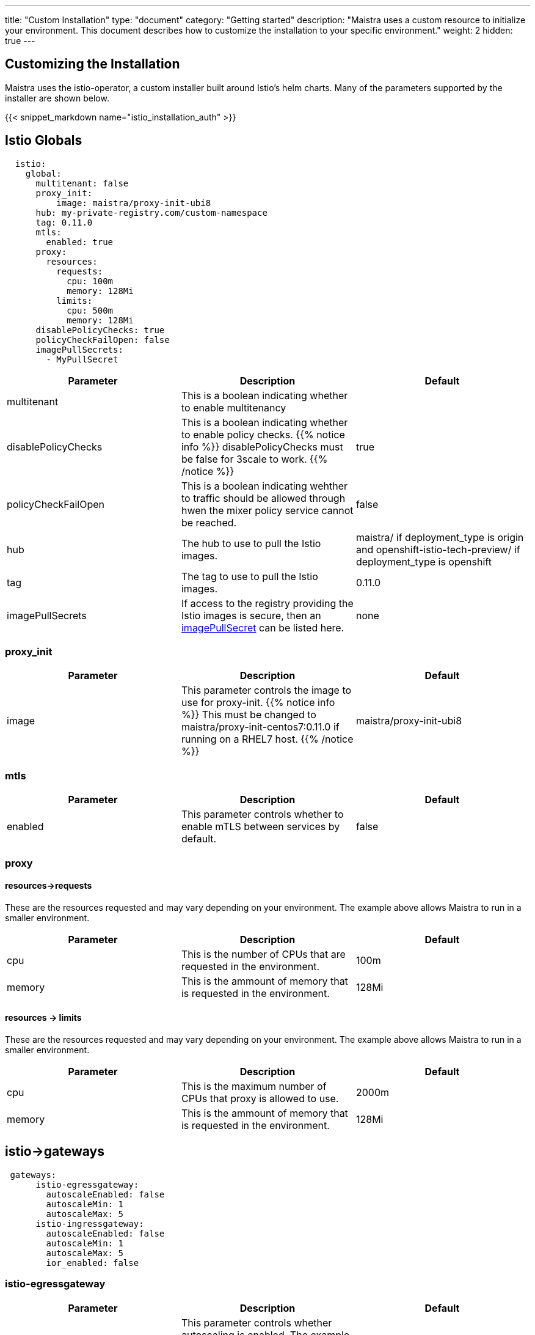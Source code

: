 ---
title: "Custom Installation"
type: "document"
category: "Getting started"
description: "Maistra uses a custom resource to initialize your environment. This document describes how to customize the installation to your specific environment."
weight: 2
hidden: true
---


:toc:

== Customizing the Installation

Maistra uses the istio-operator, a custom installer built around Istio's helm charts. Many of the parameters supported by the installer are shown below.

{{< snippet_markdown name="istio_installation_auth" >}}

## [[istio_globals]] Istio Globals

[source,yaml]
----
  istio:
    global:
      multitenant: false
      proxy_init:
          image: maistra/proxy-init-ubi8
      hub: my-private-registry.com/custom-namespace
      tag: 0.11.0
      mtls:
        enabled: true
      proxy:
        resources:
          requests:
            cpu: 100m
            memory: 128Mi
          limits:
            cpu: 500m
            memory: 128Mi
      disablePolicyChecks: true
      policyCheckFailOpen: false
      imagePullSecrets:
        - MyPullSecret
----


[options="header"]
|=======
|Parameter |Description |Default
|multitenant | This is a boolean indicating whether to enable multitenancy |
|disablePolicyChecks | This is a boolean indicating whether to enable policy checks. {{% notice info %}}
disablePolicyChecks must be false for 3scale to work.
{{% /notice %}} | true
|policyCheckFailOpen | This is a boolean indicating wehther to traffic should be allowed through hwen the mixer policy service cannot be reached.  | false
|hub| The hub to use to pull the Istio images.|maistra/ if deployment_type is origin and openshift-istio-tech-preview/ if deployment_type is openshift
|tag| The tag to use to pull the Istio images.| 0.11.0
|imagePullSecrets|If access to the registry providing the Istio images is secure, then an link:https://kubernetes.io/docs/concepts/containers/images/#specifying-imagepullsecrets-on-a-pod[imagePullSecret] can be listed here.|none
|=======

### proxy_init

[options="header"]
|=======
|Parameter |Description |Default
|image | This parameter controls the image to use for proxy-init.
{{% notice info %}}
This must be changed to maistra/proxy-init-centos7:0.11.0 if running on a RHEL7 host.
{{% /notice %}}
 | maistra/proxy-init-ubi8
|=======


### mtls

[options="header"]
|=======
|Parameter |Description |Default
|enabled | This parameter controls whether to enable mTLS between services by default. | false
|=======

### proxy
#### resources->requests
These are the resources requested and may vary depending on your environment. The example above allows Maistra to run in a smaller environment.

[options="header"]
|=======
|Parameter |Description |Default
|cpu | This is the number of CPUs that are requested in the environment.  | 100m
|memory |This is the ammount of memory that is requested in the environment.  |128Mi
|=======

#### resources -> limits
These are the resources requested and may vary depending on your environment. The example above allows Maistra to run in a smaller environment.

[options="header"]
|=======
|Parameter |Description |Default
|cpu | This is the maximum number of CPUs that proxy is allowed to use.  | 2000m
|memory |This is the ammount of memory that is requested in the environment.  |128Mi
|=======

## [[Gateways]] istio->gateways

[source,yaml]
----
 gateways:
      istio-egressgateway:
        autoscaleEnabled: false
        autoscaleMin: 1
        autoscaleMax: 5
      istio-ingressgateway:
        autoscaleEnabled: false
        autoscaleMin: 1
        autoscaleMax: 5
        ior_enabled: false

----

### istio-egressgateway

[options="header"]
|=======
|Parameter |Description |Default
|autoscaleEnabled | This parameter controls whether autoscaling is enabled. The example above disables it to allow running Maistra in a smaller environment. | true
|autoscaleMin| This parameter controls the minimum pods to deploy based on the autoscaleEnabled setting. | 1
|autoscaleMax| This parameter controls the minimum pods to deploy based on the autoscaleEnabled setting.| 5
|=======

### istio-ingressgateway

[options="header"]
|=======
|Parameter |Description |Default
|autoscaleEnabled | This parameter controls whether autoscaling is enabled. The example above disables it to allow running Maistra in a smaller environment. | true
|autoscaleMin| This parameter controls the minimum pods to deploy based on the autoscaleEnabled setting. | 1
|autoscaleMax| This parameter controls the minimum pods to deploy based on the autoscaleEnabled setting.| 5
|ior_enabled| This parameter controls whether Istio routes should automatically be configured in OpenShift. | false
|=======

## [[Mixer]] istio->mixer

[source,yaml]
----
 mixer:
      enabled: true
      policy:
        autoscaleEnabled: false

      telemetry:
        autoscaleEnabled: false
        resources:
          requests:
            cpu: 100m
            memory: 1G
          limits:
            cpu: 500m
            memory: 4G
----

[options="header"]
|=======
|Parameter |Description |Default
|enabled| This parameter controls whether to enable Mixer.| true
|autoscaleEnabled| This parameter controls whether autoscaling is enabled. The example above disables it to allow running Maistra in a smaller environment. | false
|=======

### telemetry
#### resources->requests
These are the resources requested and may vary depending on your environment. The example above allows Maistra to run in a smaller environment.

[options="header"]
|=======
|Parameter |Description |Default
|cpu|This is the number of CPUs that are requested in the environment.  | 1000m
|memory| This is the ammount of memory that is requested in the environment. | 1G
|=======

#### resources -> limits
These are the resources requested and may vary depending on your environment. The example above allows Maistra to run in a smaller environment.

[options="header"]
|=======
|Parameter |Description |Default
|cpu|This is the maximum number of CPUs that telemetry is allowed to use.  | 4800m
|memory| This is the maximum ammount of memory that telemetry is allowed to use. | 4G
|=======

## [[Pilot]] istio->pilot

[source,yaml]
----
   pilot:
      autoscaleEnabled: false
      traceSampling: 100.0
----

### resources->requests
These are the resources requested and may vary depending on your environment.

[options="header"]
|=======
|Parameter |Description |Default
|cpu|This is the number of CPUs that are requested in the environment. | 500m
|memory|This is the ammount of memory that is requested in the environment. | 2048Mi
|traceSampling|This value controls how often random sampling should occur. Increase for development/testing.|1.0
|=======

## [[Kiali]] istio->kiali

[source,yaml]
----
   kiali:
      enabled: true
      hub: kiali
      tag: v0.16.2
      dashboard:
        user: admin
        passphrase: admin
----

[options="header"]
|=======
|Parameter |Description |Default
|enabled|This enables or disables Kiali in the environment. | true
|hub|The hub to use to pull the Kiali images.|kiali/ if deployment_type is origin and openshift-istio-tech-preview/ if deployment_type is openshift
|tag| The tag to use to pull the Kiali images | 0.16.2
|=======

### dashboard

[options="header"]
|=======
|Parameter |Description |Default
|user|This is the username used to access the Kiali console. Note that this is not related to any account on OpenShift. | true
|passphrase|This is the username used to access the Kiali console. Note that this is not related to any account on OpenShift| none
|=======

## [[Tracing]] istio->tracing

[options="header"]
|=======
|Parameter |Description |Default
|enabled|This enables or disables tracing in the environment. | true
|=======

## 3scale
{{% notice info %}}
disablePolicyChecks must be false for 3 Scale to work.
{{% /notice %}}

[source,yaml]
----
    threescale:
        enabled: false
        PARAM_THREESCALE_LISTEN_ADDR: 3333
        PARAM_THREESCALE_LOG_JSON: true
        PARAM_THREESCALE_LOG_JSON: true
        PARAM_THREESCALE_REPORT_METRICS: true
        PARAM_THREESCALE_METRICS_PORT: 8080
        PARAM_THREESCALE_CACHE_TTL_SECONDS: 300
        PARAM_THREESCALE_CACHE_REFRESH_SECONDS: 180
        PARAM_THREESCALE_CACHE_ENTRIES_MAX: 1000
        PARAM_THREESCALE_CACHE_REFRESH_RETRIES: 1
        PARAM_THREESCALE_ALLOW_INSECURE_CONN: false
        PARAM_THREESCALE_CLIENT_TIMEOUT_SECONDS: 10
----

[options="header"]
|=======
|Parameter |Description |Default
|enabled|This controls whether to enable 3scale. | false
|PARAM_THREESCALE_LISTEN_ADDR|This sets the listen address for the gRPC server.|3333
|PARAM_THREESCALE_LOG_LEVEL|This sets the minimum log output level. Accepted values are one of debug,info,warn,error,none|info
|PARAM_THREESCALE_LOG_JSON|This controls whether the log is formatted as JSON|true
|PARAM_THREESCALE_REPORT_METRICS|This controls whether the 3scale system and backend metrics are collected and reported to Prometheus.|true
|PARAM_THREESCALE_METRICS_PORT|This sets the port which 3scale /metrics endpoint can be scraped from.|8080
|PARAM_THREESCALE_CACHE_TTL_SECONDS|This is the time period, in seconds, to wait before purging expired items from the cache.|300
|PARAM_THREESCALE_CACHE_REFRESH_SECONDS|This is the time period before expiry, when cache elements are attempted to be refreshed.|180
|PARAM_THREESCALE_CACHE_ENTRIES_MAX|This is the ax number of items that can be stored in the cache at any time. Set to 0 to disable caching.|1000
|PARAM_THREESCALE_CACHE_REFRESH_RETRIES|This sets the number of times unreachable hosts will be retried during a cache update loop.|1
|PARAM_THREESCALE_ALLOW_INSECURE_CONN|This controls whether to allow certificate verification when calling 3scale APIs. Enabling is not recommended.| false
|PARAM_THREESCALE_CLIENT_TIMEOUT_SECONDS|This sets the number of seconds to wait before terminating requests to 3scale System and the backend|10
|=======


 For further options, see the link: https://istio.io/docs/reference/config/installation-options/[helm docs].
